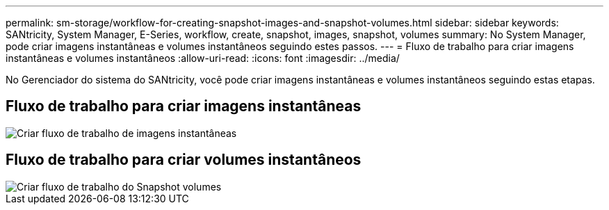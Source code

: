 ---
permalink: sm-storage/workflow-for-creating-snapshot-images-and-snapshot-volumes.html 
sidebar: sidebar 
keywords: SANtricity, System Manager, E-Series, workflow, create, snapshot, images, snapshot, volumes 
summary: No System Manager, pode criar imagens instantâneas e volumes instantâneos seguindo estes passos. 
---
= Fluxo de trabalho para criar imagens instantâneas e volumes instantâneos
:allow-uri-read: 
:icons: font
:imagesdir: ../media/


[role="lead"]
No Gerenciador do sistema do SANtricity, você pode criar imagens instantâneas e volumes instantâneos seguindo estas etapas.



== Fluxo de trabalho para criar imagens instantâneas

image::../media/sam1130-flw-snapshots-create-ss-images.gif[Criar fluxo de trabalho de imagens instantâneas]



== Fluxo de trabalho para criar volumes instantâneos

image::../media/sam1130-flw-snapshots-create-ss-volumes.gif[Criar fluxo de trabalho do Snapshot volumes]
